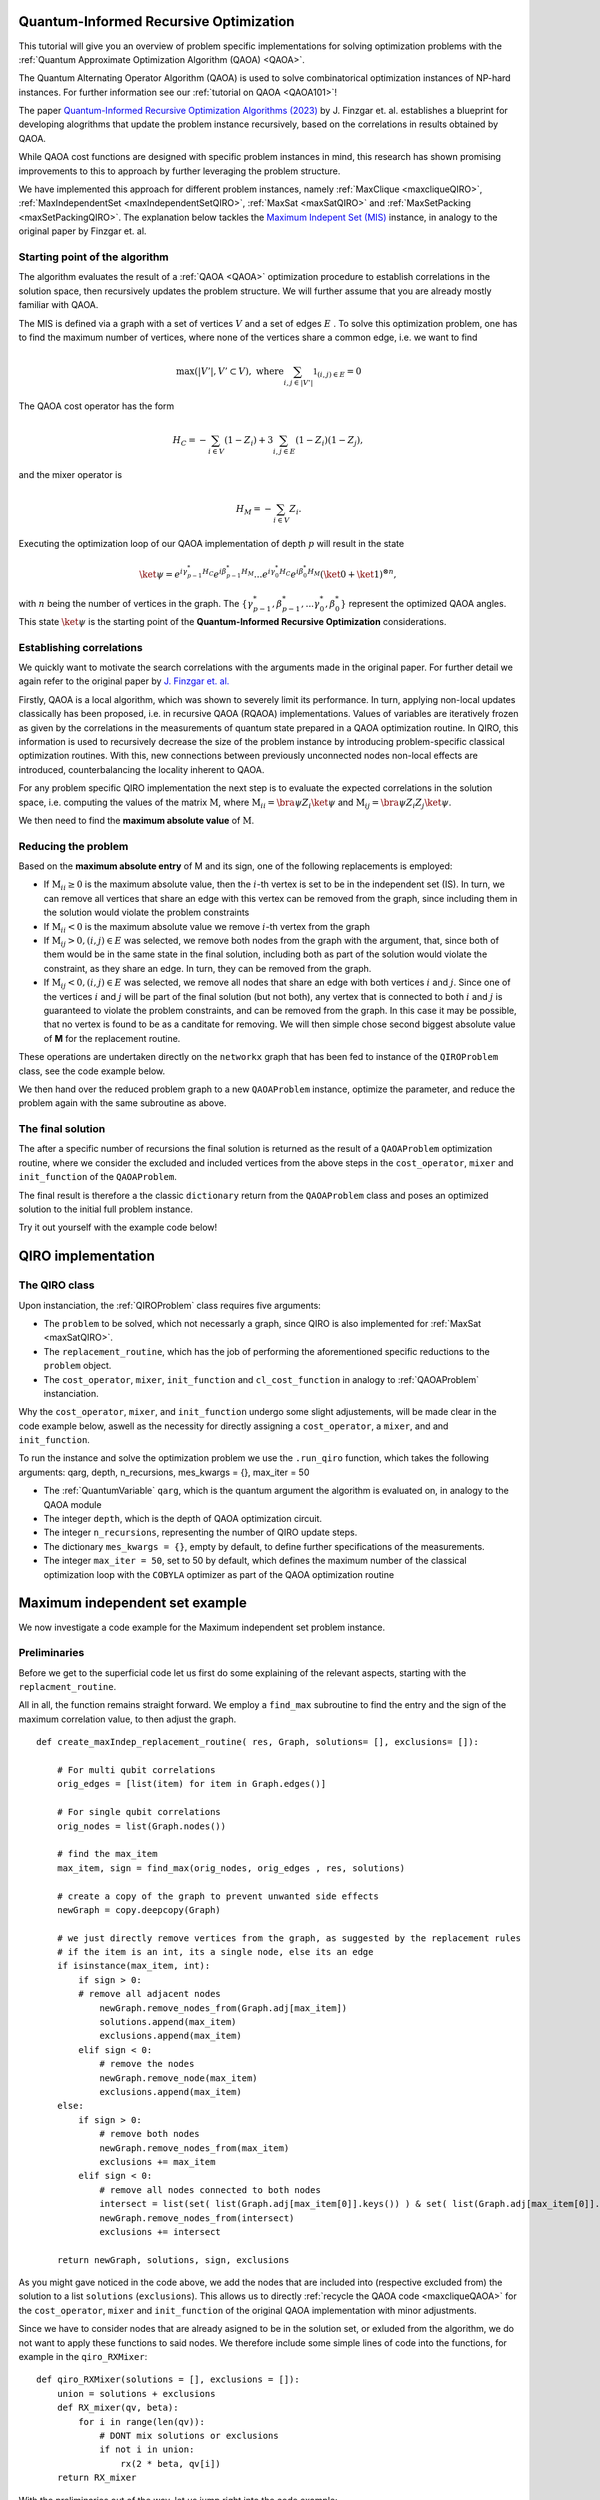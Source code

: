 .. _Qiro_tutorial:

Quantum-Informed Recursive Optimization
=======================================

This tutorial will give you an overview of problem specific implementations for solving optimization problems with the :ref:`Quantum Approximate Optimization Algorithm (QAOA) <QAOA>`.

The Quantum Alternating Operator Algorithm (QAOA) is used to solve combinatorical optimization instances of NP-hard instances. For further information see our :ref:`tutorial on QAOA <QAOA101>`! 

The paper `Quantum-Informed Recursive Optimization Algorithms (2023) <https://arxiv.org/abs/2308.13607>`_ by J. Finzgar et. al. establishes a blueprint for developing alogrithms that update the problem instance recursively, based on the correlations in results obtained by QAOA.

While QAOA cost functions are designed with specific problem instances in mind, this research has shown promising improvements to this to approach by further leveraging the problem structure.

We have implemented this approach for different problem instances, namely :ref:`MaxClique <maxcliqueQIRO>`, :ref:`MaxIndependentSet <maxIndependentSetQIRO>`, :ref:`MaxSat <maxSatQIRO>` and :ref:`MaxSetPacking <maxSetPackingQIRO>`. The explanation below tackles the `Maximum Indepent Set (MIS) <https://en.wikipedia.org/wiki/Maximal_independent_set>`_ instance, in analogy to the original paper by Finzgar et. al.

Starting point of the algorithm
----------------

The algorithm evaluates the result of a :ref:`QAOA <QAOA>` optimization procedure to establish correlations in the solution space, then recursively updates the problem structure. We will further assume that you are already mostly familiar with QAOA.  

The MIS is defined via a graph with a set of vertices :math:`V` and a set of edges :math:`E` . To solve this optimization problem, one has to find the maximum number of vertices, where none of the vertices share a common edge, i.e. we want to find

.. math:: 
     \max \left( |V'| , V' \subset V \right) , \, \, \text{where} \sum_{ i, j \in |V'| } \mathbb{1}_{(i,j) \in E} = 0 

The QAOA cost operator has the form 

.. math::
    H_C = - \sum_{i \in V} ( \textbf{1} - Z_i ) + 3  \sum_{i,j \in E} ( \textbf{1} - Z_i )( \textbf{1} - Z_j ),

and the mixer operator is

.. math::
    H_M = - \sum_{i \in V} Z_i .

Executing the optimization loop of our QAOA implementation of depth :math:`p`  will result in the state 

.. math::
    \ket{\psi} =  e^{i \gamma^{*}_{p-1} H_C} e^{i \beta^{*}_{p-1} H_M} ... e^{i \gamma^{*}_0 H_C} e^{i \beta^{*}_0 H_M} ( \ket{0} + \ket{1} )^{\otimes n},

with :math:`n` being the number of vertices in the graph. The :math:`\{\gamma^{*}_{p-1}, \beta^{*}_{p-1}, ...  \gamma^{*}_0 , \beta^{*}_0 \}` represent the optimized QAOA angles.
This state :math:`\ket{\psi}` is the starting point of the **Quantum-Informed Recursive Optimization** considerations. 

Establishing correlations 
-------------------------

We quickly want to motivate the search correlations with the arguments made in the original paper. For further detail we again refer to the original paper by `J. Finzgar et. al. <https://arxiv.org/abs/2308.13607>`_ 

Firstly, QAOA is a local algorithm, which was shown to severely limit its performance. In turn, applying non-local updates classically has been proposed, i.e. in recursive QAOA (RQAOA) implementations. Values of variables are iteratively frozen as given by the correlations in the measurements of
quantum state prepared in a QAOA optimization routine. In QIRO, this information is used to recursively decrease the size of the problem instance by introducing problem-specific classical optimization routines. With this, new connections between previously unconnected nodes non-local effects are introduced, counterbalancing the locality inherent to QAOA.


For any problem specific QIRO implementation the next step is to evaluate the expected correlations in the solution space, i.e. computing the values of the matrix :math:`\text{M}`, where
:math:`\text{M}_{ii} = \bra{\psi} Z_i \ket{\psi}` and :math:`\text{M}_{ij} = \bra{\psi} Z_i Z_j \ket{\psi}`.

We then need to find the **maximum absolute value** of :math:`\text{M}`.

Reducing the problem 
--------------------

Based on the **maximum absolute entry** of M and its sign, one of the following replacements is employed:

* If :math:`\text{M}_{ii} \geq 0` is the maximum absolute value, then the :math:`i`-th vertex is set to be in the independent set (IS). In turn, we can remove all vertices that share an edge with this vertex can be removed from the graph, since including them in the solution would violate the problem constraints

* If :math:`\text{M}_{ii} < 0` is the maximum absolute value we remove :math:`i`-th vertex from the graph

* If :math:`\text{M}_{ij} > 0,  (i, j) ∈ E` was selected, we remove both nodes from the graph with the argument, that, since both of them would be in the same state in the final solution, including both as part of the solution would violate the constraint, as they share an edge. In turn, they can be removed from the graph. 

* If :math:`\text{M}_{ij} < 0,  (i, j) ∈ E` was selected, we remove all nodes that share an edge with both vertices :math:`i` and :math:`j`. Since one of the vertices :math:`i` and :math:`j` will be part of the final solution (but not both), any vertex that is connected to both :math:`i` and :math:`j` is guaranteed to violate the problem constraints, and can be removed from the graph. In this case it may be possible, that no vertex is found to be as a canditate for removing. We will then simple chose second biggest absolute value of **M** for the replacement routine.

These operations are undertaken directly on the ``networkx`` graph that has been fed to instance of the ``QIROProblem`` class, see the code example below. 

We then hand over the reduced problem graph to a new ``QAOAProblem`` instance, optimize the parameter, and reduce the problem again with the same subroutine as above. 

The final solution
--------------------

The after a specific number of recursions the final solution is returned as the result of a ``QAOAProblem`` optimization routine, 
where we consider the excluded and included vertices from the above steps in the ``cost_operator``, ``mixer`` and ``init_function`` of the ``QAOAProblem``.

The final result is therefore a the classic ``dictionary`` return from the ``QAOAProblem`` class and poses an optimized solution to the initial full problem instance. 

Try it out yourself with the example code below!


QIRO implementation
===================

The QIRO class
--------------

Upon instanciation, the :ref:`QIROProblem` class requires five arguments: 

* The ``problem`` to be solved, which not necessarly a graph, since QIRO is also implemented for :ref:`MaxSat <maxSatQIRO>`.
* The ``replacement_routine``, which has the job of performing the aforementioned specific reductions to the ``problem`` object.
* The ``cost_operator``, ``mixer``, ``init_function`` and ``cl_cost_function`` in analogy to :ref:`QAOAProblem` instanciation. 

Why the ``cost_operator``, ``mixer``, and ``init_function`` undergo some slight adjustements, will be made clear in the code example below, aswell as the necessity 
for directly assigning a ``cost_operator``, a ``mixer``, and and ``init_function``.

To run the instance and solve the optimization problem we use the ``.run_qiro``  function, which takes the following arguments:
qarg, depth, n_recursions,  mes_kwargs = {}, max_iter = 50

* The :ref:`QuantumVariable` ``qarg``, which is the quantum argument the algorithm is evaluated on, in analogy to the QAOA module
* The integer ``depth``, which is the depth of QAOA optimization circuit.
* The integer ``n_recursions``, representing the number of QIRO update steps.
* The dictionary ``mes_kwargs = {}``, empty by default, to define further specifications of the measurements.
* The integer ``max_iter = 50``, set to 50 by default, which defines the maximum number of the classical optimization loop with the ``COBYLA`` optimizer as part of the QAOA optimization routine



Maximum independent set example
===============================

We now investigate a code example for the Maximum independent set problem instance.

Preliminaries
-------------

Before we get to the superficial code let us first do some explaining of the relevant aspects, starting with the ``replacment_routine``.

All in all, the function remains straight forward. We employ a ``find_max`` subroutine to find the entry and the sign of the maximum correlation value, to then adjust the graph. 

:: 

    def create_maxIndep_replacement_routine( res, Graph, solutions= [], exclusions= []):

        # For multi qubit correlations
        orig_edges = [list(item) for item in Graph.edges()]

        # For single qubit correlations
        orig_nodes = list(Graph.nodes())
        
        # find the max_item
        max_item, sign = find_max(orig_nodes, orig_edges , res, solutions)

        # create a copy of the graph to prevent unwanted side effects
        newGraph = copy.deepcopy(Graph)

        # we just directly remove vertices from the graph, as suggested by the replacement rules 
        # if the item is an int, its a single node, else its an edge
        if isinstance(max_item, int):
            if sign > 0:
            # remove all adjacent nodes
                newGraph.remove_nodes_from(Graph.adj[max_item])
                solutions.append(max_item)
                exclusions.append(max_item)
            elif sign < 0:
                # remove the nodes
                newGraph.remove_node(max_item)
                exclusions.append(max_item)
        else:
            if sign > 0:
                # remove both nodes
                newGraph.remove_nodes_from(max_item)
                exclusions += max_item
            elif sign < 0:
                # remove all nodes connected to both nodes
                intersect = list(set( list(Graph.adj[max_item[0]].keys()) ) & set( list(Graph.adj[max_item[0]].keys()) ))
                newGraph.remove_nodes_from(intersect)
                exclusions += intersect 

        return newGraph, solutions, sign, exclusions

As you might gave noticed in the code above, we add the nodes that are included into (respective excluded from) the solution to a list ``solutions`` (``exclusions``). 
This allows us to directly :ref:`recycle the QAOA code <maxcliqueQAOA>` for the  ``cost_operator``, ``mixer`` and ``init_function`` of the original QAOA implementation with minor adjustments.

Since we have to consider nodes that are already asigned to be in the solution set, or exluded from the algorithm, we do not want to apply these functions to said nodes. 
We therefore include some simple lines of code into the functions, for example in the ``qiro_RXMixer``:

::

    def qiro_RXMixer(solutions = [], exclusions = []):
        union = solutions + exclusions
        def RX_mixer(qv, beta):
            for i in range(len(qv)):
                # DONT mix solutions or exclusions
                if not i in union:
                    rx(2 * beta, qv[i])
        return RX_mixer

With the preliminaries out of the way, let us jump right into the code example:


Code execution
--------------

We start off by importing all the relevant code and defining the graph of our problem, aswell as the :ref:`QuantumVariable` to run our instance on:

:: 

    # imports 
    from qrisp.qiro import QIROProblem, qiro_init_function, qiro_RXMixer, create_maxIndep_replacement_routine, create_maxIndep_cost_operator_reduced
    from qrisp.qaoa.problems.maxIndepSetInfrastr import maxIndepSetclCostfct
    from qrisp import QuantumVariable
    import networkx as nx

    #Define a graph via the number of nodes, and the QuantumVariable arguments
    num_nodes = 13
    G = nx.erdos_renyi_graph(num_nodes, 0.4, seed =  107)
    qarg = QuantumVariable(G.number_of_nodes())



With this, we can directly throw everything thats relevant at the :ref:`QIROProblem` class and create an instance.

:: 

    # assign the correct new update functions for qiro from above imports
    qiro_instance = QIROProblem(G, 
                                replacement_routine=create_maxIndep_replacement_routine, 
                                cost_operator= create_maxIndep_cost_operator_reduced,
                                mixer= qiro_RXMixer,
                                cl_cost_function= maxIndepSetclCostfct,
                                init_function= qiro_init_function
                                )

We think of arguments for the ``run_qiro`` function, run the algorithm, et violà! 

:: 

    # We run the qiro instance and get the results!
    res_qiro = qiro_instance.run_qiro(qarg=qarg, depth = 3, n_recursions = 2)

All done! We have solved the NP-hard MIS problem using Quantum-Informed Recursive Optimization! 

Results
-------

But of course we also want to investigate our results, so lets find out about the five most likely solutions the algorithm came up with:

::

    print("QIRO 5 best results")
    maxfive = sorted(res_qiro, key=res_qiro.get, reverse=True)[:5]
    costFunc = maxIndepSetclCostfct(G)
    for key, val in res_qiro.items():  
        if key in maxfive:
            # print the result bitstring and value of the costfunction
            print(key)
            print(costFunc({key:1}))

We do not put the example output here, since the algorithm is not deterministic, and the output you receive may differ from what an example might show. Just go ahead and try it yourself!

We can further compare our results to the `NetworkX MIS algorithm <https://networkx.org/documentation/stable/reference/algorithms/generated/networkx.algorithms.mis.maximal_independent_set.html>`_ for solving the MIS problem:

::

    print("Networkx solution")
    print(nx.approximation.maximum_independent_set(G))

Chances are, you will see a result in the QIRO implementation, that is better than the classical algorithm provided by Networkx!

We can also compare these results with the standard QAOA implementation.

::

    from qrisp.qaoa.qaoa_problem import QAOAProblem
    from qrisp.qaoa.problems.maxIndepSetInfrastr import maxIndepSetCostOp
    from qrisp.qaoa.mixers import RX_mixer

    Gtwo = nx.erdos_renyi_graph(num_nodes, 0.4, seed =  107)
    qarg2 = QuantumVariable(Gtwo.number_of_nodes())
    maxindep_instance = QAOAProblem(maxIndepSetCostOp(G), RX_mixer, maxIndepSetclCostfct(G))
    res_qaoa = maxindep_instance.run( qarg = qarg2, depth = 3)

    print("QAOA 5 best results")
    maxfive = sorted(res_qaoa, key=res_qaoa.get, reverse=True)[:5]
    for key, val in res_qaoa.items(): 
        if key in maxfive:
            print(key)
            print(costFunc({key:1}))

As expected, the improvements are drastic, but you will have to find that out for yourself!

As a final caveat, we can look at the graph we are left with after all reduction steps

::

    final_Graph = qiro_instance.problem

Congratulations, you have reached the end of the tutorial and are now capable of solving the MIS problem in Qrisp!
Should your appetite not be satisfied, we advise you to check out our other QIRO implementations:

* :ref:`MaxClique <maxCliqueQIRO>`, 
* :ref:`MaxSat <maxSatQIRO>` and 
* :ref:`MaxSetPacking <maxSetPackingQIRO>`

and of course all the other material in the tutorial section!




